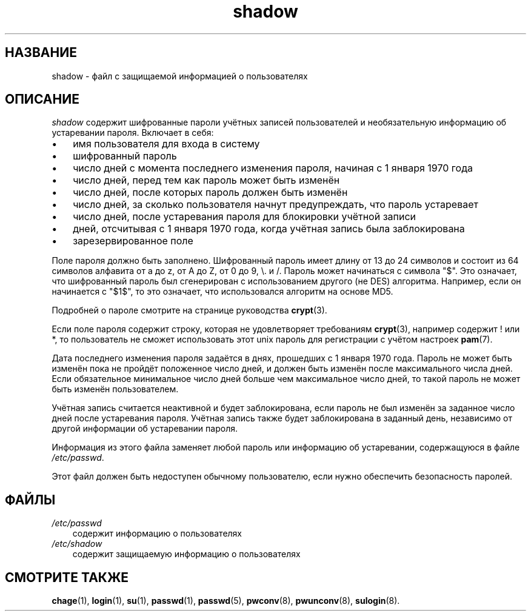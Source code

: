 .\"     Title: shadow
.\"    Author: 
.\" Generator: DocBook XSL Stylesheets v1.70.1 <http://docbook.sf.net/>
.\"      Date: 06/24/2006
.\"    Manual: Форматы файлов
.\"    Source: Форматы файлов
.\"
.TH "shadow" "5" "06/24/2006" "Форматы файлов" "Форматы файлов"
.\" disable hyphenation
.nh
.\" disable justification (adjust text to left margin only)
.ad l
.SH "НАЗВАНИЕ"
shadow \- файл с защищаемой информацией о пользователях
.SH "ОПИСАНИЕ"
.PP
\fIshadow\fR
содержит шифрованные пароли учётных записей пользователей и необязательную информацию об устаревании пароля. Включает в себя:
.TP 3n
\(bu
имя пользователя для входа в систему
.TP 3n
\(bu
шифрованный пароль
.TP 3n
\(bu
число дней с момента последнего изменения пароля, начиная с 1 января 1970 года
.TP 3n
\(bu
число дней, перед тем как пароль может быть изменён
.TP 3n
\(bu
число дней, после которых пароль должен быть изменён
.TP 3n
\(bu
число дней, за сколько пользователя начнут предупреждать, что пароль устаревает
.TP 3n
\(bu
число дней, после устаревания пароля для блокировки учётной записи
.TP 3n
\(bu
дней, отсчитывая с 1 января 1970 года, когда учётная запись была заблокирована
.TP 3n
\(bu
зарезервированное поле
.sp
.RE
.PP
Поле пароля должно быть заполнено. Шифрованный пароль имеет длину от 13 до 24 символов и состоит из 64 символов алфавита от a до z, от A до Z, от 0 до 9, \\. и /. Пароль может начинаться с символа "$". Это означает, что шифрованный пароль был сгенерирован с использованием другого (не DES) алгоритма. Например, если он начинается с "$1$", то это означает, что использовался алгоритм на основе MD5.
.PP
Подробней о пароле смотрите на странице руководства
\fBcrypt\fR(3).
.PP
Если поле пароля содержит строку, которая не удовлетворяет требованиям
\fBcrypt\fR(3), например содержит ! или *, то пользователь не сможет использовать этот unix пароль для регистрации с учётом настроек
\fBpam\fR(7).
.PP
Дата последнего изменения пароля задаётся в днях, прошедших с 1 января 1970 года. Пароль не может быть изменён пока не пройдёт положенное число дней, и должен быть изменён после максимального числа дней. Если обязательное минимальное число дней больше чем максимальное число дней, то такой пароль не может быть изменён пользователем.
.PP
Учётная запись считается неактивной и будет заблокирована, если пароль не был изменён за заданное число дней после устаревания пароля. Учётная запись также будет заблокирована в заданный день, независимо от другой информации об устаревании пароля.
.PP
Информация из этого файла заменяет любой пароль или информацию об устаревании, содержащуюся в файле
\fI/etc/passwd\fR.
.PP
Этот файл должен быть недоступен обычному пользователю, если нужно обеспечить безопасность паролей.
.SH "ФАЙЛЫ"
.TP 3n
\fI/etc/passwd\fR
содержит информацию о пользователях
.TP 3n
\fI/etc/shadow\fR
содержит защищаемую информацию о пользователях
.SH "СМОТРИТЕ ТАКЖЕ"
.PP
\fBchage\fR(1),
\fBlogin\fR(1),
\fBsu\fR(1),
\fBpasswd\fR(1),
\fBpasswd\fR(5),
\fBpwconv\fR(8),
\fBpwunconv\fR(8),
\fBsulogin\fR(8).
